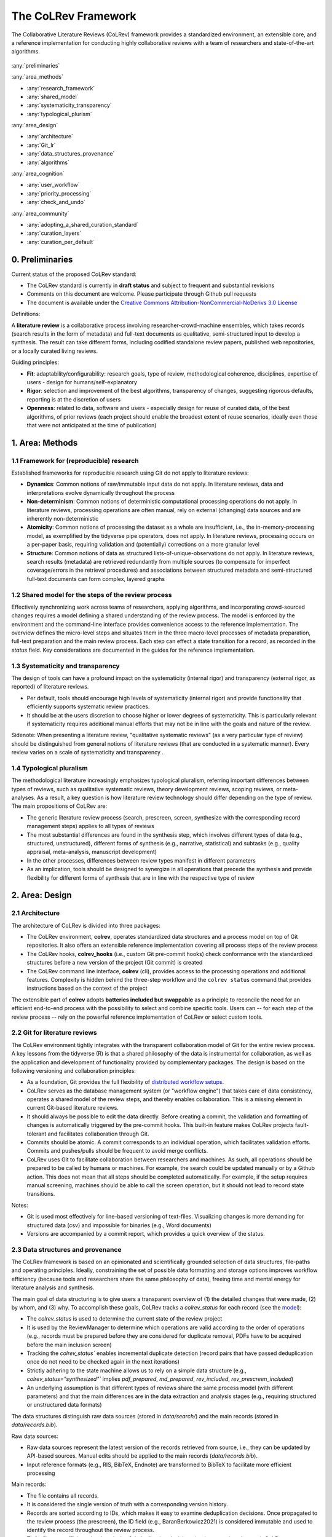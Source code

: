 
The CoLRev Framework
====================================

The Collaborative Literature Reviews (CoLRev) framework provides a standardized environment, an extensible core, and a reference implementation for conducting highly collaborative reviews with a team of researchers and state-of-the-art algorithms.

.. figure:: ../../figures/framework_design_areas.svg
   :align: center
   :alt: Areas
   :figwidth: 800px

:any:`preliminaries`

:any:`area_methods`

- :any:`research_framework`
- :any:`shared_model`
- :any:`systematicity_transparency`
- :any:`typological_plurism`

:any:`area_design`

- :any:`architecture`
- :any:`Git_lr`
- :any:`data_structures_provenance`
- :any:`algorithms`

:any:`area_cognition`

- :any:`user_workflow`
- :any:`priority_processing`
- :any:`check_and_undo`

:any:`area_community`

- :any:`adopting_a_shared_curation_standard`
- :any:`curation_layers`
- :any:`curation_per_default`

..  Note : this page should mirror the areas of innovation (first page)

.. _preliminaries:

0. Preliminaries
------------------------------

Current status of the proposed CoLRev standard:

- The CoLRev standard is currently in **draft status** and subject to frequent and substantial revisions
- Comments on this document are welcome. Please participate through Github pull requests
- The document is available under the `Creative Commons Attribution-NonCommercial-NoDerivs 3.0 License <https://creativecommons.org/licenses/by-nc-nd/3.0/us/>`_

Definitions:

A **literature review** is a collaborative process involving researcher-crowd-machine ensembles, which takes records (search results in the form of metadata) and full-text documents as qualitative, semi-structured input to develop a synthesis. The result can take different forms, including codified standalone review papers, published web repositories, or a locally curated living reviews.

Guiding principles:

- **Fit**: adaptability/configurability: research goals, type of review, methodological coherence, disciplines, expertise of users - design for humans/self-explanatory
- **Rigor**: selection and improvement of the best algorithms, transparency of changes, suggesting rigorous defaults, reporting is at the discretion of users
- **Openness**: related to data, software and users - especially design for reuse of curated data, of the best algorithms, of prior reviews (each project should enable the broadest extent of reuse scenarios, ideally even those that were not anticipated at the time of publication)

..
   Open source software (facilitate competition without lock-in, extensibility)
   Leverage powerful tools and libraries (benefit from their ongoing improvements)
   Integration with other tools/environments
   Transparency
   Design for humans (set reasonable defaults that are in line with a systematic approach, make commands and code self-explanatory, human processing time is valuable - prefer supervised execution and correction of algorithms to highly labor-intensive manual editing when algorithm performance is reasonably high, make it easy to identify, trace and correct errors in the project and at source)

   Assumptions:

   Processes generating the metadata, references, full-text documents are inherently decentralized and error prone, and, as a result, each record (metadata or PDF) can have multiple **data quality issues**.
   For example, there can be errors in the reference sections of primary papers, in the database indices, or in the machine-readability of PDFs.
   As a direct implication, metadata and PDFs, like data in any other research method, require dedicated preparation steps.

   There is **variance in how accurately authors, crowds and algorithms perform** (e.g., performance of duplicate detection algorithms or disagreements in the screening process).
   As an implication, control of process reliability (and constant improvement of algorithms) is needed, which requires transparency of atomic changes.
   As an implication of error-prone data generation processes and variance in processing accuracy, efficient error-tracing and debugging functionality must be built-in.

   With ever growing volumes and heterogeneity of research, there is a growing **need to allocate efforts rationally and evidence-based**.
   Literature reviews, in their current form, do not effectively leverage data from prior reviews (e.g., in the duplicate detection process, the preparation of metadata and PDFs, or the classification of documents).
   As an implication, a clear vision for effectively leveraging evidence and establishing reuse paths (e.g., crowdsourcing) is needed.

   Efficient and transparent access to changes is of critical importance to:

   - develop confidence in the review process
   - communicate and justify the trustworthiness of the results
   - improve individual contributions (e.g., train research assistants, to validate algorithms)
   - be in a position to identify and remove contributions of individuals (algorithms or researchers) in case systematic errors are introduced
   - efficiently extract data on individual steps (e.g., deduplication) for reuse (e.g., crowdsourcing)

   .. figure:: ../../figures/macro_framework.svg
      :alt: Macro framework


.. _area_methods:

1. Area: Methods
----------------------------------------------

.. _research_framework:

1.1 Framework for (reproducible) research
^^^^^^^^^^^^^^^^^^^^^^^^^^^^^^^^^^^^^^^^^^^^

Established frameworks for reproducible research using Git do not apply to literature reviews:

- **Dynamics**: Common notions of raw/immutable input data do not apply. In literature reviews, data and interpretations evolve dynamically throughout the process
- **Non-determinism**: Common notions of deterministic computational processing operations do not apply. In literature reviews, processing operations are often manual, rely on external (changing) data sources and are inherently non-deterministic
- **Atomicity**: Common notions of processing the dataset as a whole are insufficient, i.e., the in-memory-processing model, as exemplified by the tidyverse pipe operators, does not apply. In literature reviews, processing occurs on a per-paper basis, requiring validation and (potentially) corrections on a more granular level
- **Structure**: Common notions of data as structured lists-of-unique-observations do not apply. In literature reviews, search results (metadata) are retrieved redundantly from multiple sources (to compensate for imperfect coverage/errors in the retrieval procedures) and associations between structured metadata and semi-structured full-text documents can form complex, layered graphs

.. _shared_model:

1.2 Shared model for the steps of the review process
^^^^^^^^^^^^^^^^^^^^^^^^^^^^^^^^^^^^^^^^^^^^^^^^^^^^^^^^^^^^^^^^^^^^^^^^^^^^^^^^^^^^^^^^
Effectively synchronizing work across teams of researchers, applying algorithms, and incorporating crowd-sourced changes requires a model defining a shared understanding of the review process.
The model is enforced by the environment and the command-line interface provides convenience access to the reference implementation.
The overview defines the micro-level steps and situates them in the three macro-level processes of metadata preparation, full-text preparation and the main review process.
Each step can effect a state transition for a record, as recorded in the *status* field.
Key considerations are documented in the guides for the reference implementation.

.. _systematicity_transparency:

1.3 Systematicity and transparency
^^^^^^^^^^^^^^^^^^^^^^^^^^^^^^^^^^^^^^^^^^^^

The design of tools can have a profound impact on the systematicity (internal rigor) and transparency (external rigor, as reported) of literature reviews.

- Per default, tools should encourage high levels of systematicity (internal rigor) and provide functionality that efficiently supports systematic review practices.
- It should be at the users discretion to choose higher or lower degrees of systematicity. This is particularly relevant if systematicity requires additional manual efforts that may not be in line with the goals and nature of the review.

Sidenote: When presenting a literature review, "qualitative systematic reviews" (as a very particular type of review) should be distinguished from general notions of literature reviews (that are conducted in a systematic manner). Every review varies on a scale of systematicity and transparency .

..
   It should be at the discretion of authors
   - It is a leGitimate decision for some literature reviews to place less emphasis on a detailed and explicit reporting (transparency).

.. _typological_plurism:

1.4 Typological pluralism
^^^^^^^^^^^^^^^^^^^^^^^^^^^^^^^^^^^^^^^^^^^^

The methodological literature increasingly emphasizes typological pluralism, referring important differences between types of reviews, such as qualitative systematic reviews, theory development reviews, scoping reviews, or meta-analyses.
As a result, a key question is how literature review technology should differ depending on the type of review.
The main propositions of CoLRev are:

- The generic literature review process (search, prescreen, screen, synthesize with the corresponding record management steps) applies to all types of reviews
- The most substantial differences are found in the synthesis step, which involves different types of data (e.g., structured, unstructured), different forms of synthesis (e.g., narrative, statistical) and subtasks (e.g., quality appraisal, meta-analysis, manuscript development)
- In the other processes, differences between review types manifest in different parameters
- As an implication, tools should be designed to synergize in all operations that precede the synthesis and provide flexibility for different forms of synthesis that are in line with the respective type of review

.. _area_design:

2. Area: Design
------------------------------------

.. _architecture:

2.1 Architecture
^^^^^^^^^^^^^^^^^^^^^^

The architecture of CoLRev is divided into three packages:

- The CoLRev environment, **colrev**, operates standardized data structures and a process model on top of Git repositories. It also offers an extensible reference implementation covering all process steps of the review process
- The CoLRev hooks, **colrev_hooks** (i.e., custom Git pre-commit hooks) check conformance with the standardized structures before a new version of the project (Git commit) is created
- The CoLRev command line interface, **colrev** (cli), provides access to the processing operations and additional features. Complexity is hidden behind the three-step workflow and the ``colrev status`` command that provides instructions based on the context of the project

The extensible part of **colrev** adopts **batteries included but swappable** as a principle to reconcile the need for an efficient end-to-end process with the possibility to select and combine specific tools. Users can -- for each step of the review process -- rely on the powerful reference implementation of CoLRev or select custom tools.

..
   The **ReviewManager** supports reviewers in dealing with the complexity of the review process (e.g., the order of individual steps and their dependencies) in collaborative settings (e.g., requiring synchronization between distributed local repositories).
   Essentially, the ReviewManager operates in three modes:

   - Autonomous: ReviewManager executes and supervises the process (e.g., loading new records)
   - Supervised: ReviewManager is notified before a process is started, usually interactive processes requiring frequent user input (e.g., screening)
   - Consulted: ReviewManager is called after files have been modified and checked for consistency (e.g., writing the synthesis)

   In addition, the ReviewManager keeps a detailed `report <../guides/manual/1_workflow.html#colrev-validate>`_ of (1) the review environment and parameters (2) the current state of the review, and (3) the individual steps (commands) and the changes applied to the dataset.

   principle: review manager is instantiated for the current commit, not for historical commits.
   the data strucutres of colrev_status/colrev_origin will not change as much as the colrev_settings etc.?

   Ecosystem principles: modularity (recombination), open-source (evaluation, inspection, improvement)

.. _Git_lr:

2.2 Git for literature reviews
^^^^^^^^^^^^^^^^^^^^^^^^^^^^^^^^^^^^^^^^^^^^

The CoLRev environment tightly integrates with the transparent collaboration model of Git for the entire review process. A key lessons from the tidyverse (R) is that a shared philosophy of the data is instrumental for collaboration, as well as the application and development of functionality provided by complementary packages. The design is based on the following versioning and collaboration principles:

- As a foundation, Git provides the full flexibility of `distributed workflow setups <https://git-scm.com/book/en/v2/Distributed-Git-Distributed-Workflows>`_.
- CoLRev serves as the database management system (or "workflow engine") that takes care of data consistency, operates a shared model of the review steps, and thereby enables collaboration. This is a missing element in current Git-based literature reviews.
- It should always be possible to edit the data directly. Before creating a commit, the validation and formatting of changes is automatically triggered by the pre-commit hooks. This built-in feature makes CoLRev projects fault-tolerant and facilitates collaboration through Git.
- Commits should be atomic. A commit corresponds to an individual operation, which facilitates validation efforts. Commits and pushes/pulls should be frequent to avoid merge conflicts.
- CoLRev uses Git to facilitate collaboration between researchers and machines. As such, all operations should be prepared to be called by humans or machines. For example, the search could be updated manually or by a Github action. This does not mean that all steps should be completed automatically. For example, if the setup requires manual screening, machines should be able to call the screen operation, but it should not lead to record state transitions.

Notes:

- Git is used most effectively for line-based versioning of text-files. Visualizing changes is more demanding for structured data (csv) and impossible for binaries (e.g., Word documents)
- Versions are accompanied by a commit report, which provides a quick overview of the status.

..
   The notion of atomic processing of individual records underlines the need for a shared model of the review process.
   Such a state model will shape the data structures, the processing operations and workflow and the content curation.
   - Commits should correspond to manual vs. automated contributions. They should reflect the degree to which checking is necessary. For instance, it makes sense to split the merging process into separate commits (the automated/identical ones and the manual ones)
   The hooks should exercise relatively strict control because not all authors of a review may be familiar with Git/all principles of the review_template. For experts, it is always possible to override the hooks (--no-verify)
   - CoLRev builds on Git as the most capable collaborative versioning system currently available.
   - Git was originally developed as a distributed versioning system for (software) source code. The collaborative development of software code (semi-structured data) resembles scientific research processes (especially when analyses are implemented in Python or R scripts) and Git has been an integral part of the reproducible research movement. A particular strength of Git is its capability to merge different versions of a repository.

.. _data_structures_provenance:

2.3 Data structures and provenance
^^^^^^^^^^^^^^^^^^^^^^^^^^^^^^^^^^^^^^^^^^^^

..
   Connect to (even link?) text from the readme:
   Creating an extensible ecosystem of file-based interfaces following open data standards
   implementing a granular data provenance model and a robust identification scheme.

The CoLRev framework is based on an opinionated and scientifically grounded selection of data structures, file-paths and operating principles.
Ideally, constraining the set of possible data formatting and storage options improves workflow efficiency (because tools and researchers share the same philosophy of data), freeing time and mental energy for literature analysis and synthesis.

The main goal of data structuring is to give users a transparent overview of (1) the detailed changes that were made, (2) by whom, and (3) why.
To accomplish these goals, CoLRev tracks a `colrev_status` for each record (see the `model <../manual/operations.html>`_):

- The `colrev_status` is used to determine the current state of the review project
- It is used by the ReviewManager to determine which operations are valid according to the order of operations (e.g., records must be prepared before they are considered for duplicate removal, PDFs have to be acquired before the main inclusion screen)
- Tracking the `colrev_status`` enables incremental duplicate detection (record pairs that have passed deduplication once do not need to be checked again in the next iterations)
- Strictly adhering to the state machine allows us to rely on a simple data structure (e.g., `colrev_status="synthesized"`` implies `pdf_prepared`, `md_prepared`, `rev_included`, `rev_prescreen_included`)
- An underlying assumption is that different types of reviews share the same process model (with different parameters) and that the main differences are in the data extraction and analysis stages (e.g., requiring structured or unstructured data formats)

The data structures distinguish raw data sources (stored in `data/search/`) and the main records (stored in `data/records.bib`).

Raw data sources:

- Raw data sources represent the latest version of the records retrieved from source, i.e., they can be updated by API-based sources. Manual edits should be applied to the main records (`data/records.bib`).
- Input reference formats (e.g., RIS, BibTeX, Endnote) are transformed to BibTeX to facilitate more efficient processing

..
   - Can be in append-mode or even update-mode (e.g., for feeds that regularly query databases or indices like Crossref)
   Can be immutable (e.g., results extracted from databases). Exception: fixing incompatibilities with BibTeX Standard

Main records:


- The file contains all records.
- It is considered the single version of truth with a corresponding version history.
- Records are sorted according to IDs, which makes it easy to examine deduplication decisions. Once propagated to the review process (the prescreen), the ID field (e.g., BaranBerkowicz2021) is considered immutable and used to identify the record throughout the review process.
- To facilitate an efficient visual analysis of deduplication decisions (and preparation changes), CoLRev attempts to set the final IDs (based on formatted and completed metadata) when importing records into the main records file (IDs may be updated until the deduplication step if the author and year fields change).

For main records, ID formats such as three-author+year (automatically generated by CoLRev), are recommended because:

- Semantic IDs are easier to remember compared to arbitrary ones like DOIs or numbers that are incremented.
- Global identifiers (like DOIs or Web of Science accession numbers) are not available for every record (such as conference papers, books, or unpublished reports).
- Shorter formats (like first-author+year) may often require arbitrary suffixes.

Individual records in the main records are augmented with:

- The `colrev_status` field to track the current state of each record in the review process and to facilitate efficient analyses of changes (without jumping between the main records file and a screening sheet, data sheet, and manuscript)
- The ``colrev_origin`` field to enable traceability and analyses (in both directions).

For the main records and the converted raw data, the BibTeX is selected for the following reasons:

- BiBTeX is a quasi-standard format that is supported by most reference managers and literature review tools (`overview <https://en.wikipedia.org/wiki/Comparison_of_reference_management_software>`_).
- BibTeX is easier for humans to analyze in Git-diffs because field names are not abbreviated (this is not the case for Endnote .enl or .ris formats), it is line-based (tabular, column-based formats like csv are hard to analyze in Git diffs), and it contains less syntactic markup that makes it difficult to read (e.g., XML or MODS).
- BibTeX is easy to edit manually (in contrast to JSON) and does not force users to prepare the whole dataset at a very granular level (like CSL-JSON/YAML, which requires each author name to be split into the first, middle, and last name)
- BibTeX can be augmented (including additional fields for the `colrev_origin`, `colrev_status`, etc.)
- BibTeX is more flexible (allowing for new record types to be defined) compared to structured formats (e.g., SQL)

..
   - Upper/lower-case variations of DOIs are not meaningful because DOIs are `case insensitive <https://www.doi.org/doi_handbook/2_Numbering.html>`_. DOIs are converted to upper case to keep the Git history simple
   - Current policy (may change): do not use the crossref field (i.e., resolve it in the preparation). Efficient abbreviation of conference proceedings, can be accomplished through the pandoc `citation abbreviation options <https://pandoc.org/MANUAL.html#option--citation-abbreviations>`_. In addition, the crossreferenced record would not be displayed next to the original record, making it harder to visually validate (preparation) changes. The crossref-fields would also require special treatment in the deduplication process, the retrieval (across repositories) and operations reading records from the disk
   - The order of the first fields is fixed to enable efficient status checks (reading the first n lines of each record instead of parsing the whole file)


..
   We should require a single PDF/file (otherwise, the preparation status of each PDF could be different...)
   or : allow multiple but consider the file linked in data_provenance?
  - pdf paths should be reusable/shareable, i.e., relative (not dependent upon a local/absolute path)
  - For example, indexing Dropboxed PDFs and adding a symlinked pdfs dir that points to the Dropbox folder enables retrieval/reuse within teams
  - Always call Path(repo.path + record['file']) - explicitly specify the base dir

   Principles for provenance:

   - The identification scheme is part of the data provenance model
   - State model
   - Lineage: origins
   - Transparency
   - set_curated: after setting colrev_masterdata = https:... : remove colrev_masterdata_provenance (it is available in the corresponding curated repository)
   - masterdata: key data to identify a record, built-in corrections (feedback-loop to curated repository) (volatile fields are not in masterdata)
   - All masterdata (identifying metdata) should have the same source for curated records -> it is sufficient to store it once (in the colrev_masterdata field)
   - CURATED: for masterdata (**collectively** : masterdata belong together, should not be versioned/combined independently/separately) and for complementary fields (individually)
   - Focus on confidence values internally but focus on qualitative assessments for users (use confidence values in the decisions/scripts and maybe add it to the qualitative assessments)

   Related to preparation:

   - Separate prep/polish: polish does not effect a state transition!
   - Metadata: completeness and quality metrics
   - Fields-specific quality labels
   - Fusion of records (after "matching" decision)
   - Protection of curated content (all changes are explicit corrections that feed back into the original repo) -> avoid "deterioration" of curated metadata
   - Clear distinction between curated/non-curated content (metadata/duplicates/pdf-fingerprints) would be essential to ensure quality

   .. https://blog.diffbot.com/knowledge-graph-glossary/data-provenance/

   Record with **non-curated masterdata**: *colrev_masterdata* indicates that fields were fused from multiple sources

   .. code-block::
      :emphasize-lines: 4,5

      @article{Webster2002,
         colrev_origin                = {crossref/Webster002;dblp/Webster002}
         colrev_status                = {md_prepared},
         colrev_masterdata_provenance = {title:https://api.crossref.org/works/10.17705/1cais.04607;;
                                          author:dblp....;incomplete;},
         colrev_data_provenance       = {file: ...,
                                          doi:....,
                                          citations:https://api.crossref.org/works/10.17705/1cais.04607;
                                          literature_review:https://Github.../lrs;},
         colrev_id                    = {...;....}
         colrev_cpid                  = {...;...}

         doi                          = {...},
         dblp_key                     = {...},
         file                         = {pdfs/Webster2002.pdf},

         title                        = {Literature reviews...},
         journal                      = {MISQ},
         year                         = {2002},

         literature_review            = {no},
      }


   Record with **curated masterdata**: *colrev_masterdata* indicates the location of the repository containing the curated masterdata

   .. code-block::
      :emphasize-lines: 4

      @article{Webster2002,
         colrev_origin                = {crossref/Webster002;dblp/Webster002}
         colrev_status                = {md_prepared},
         colrev_masterdata_provenance = {CURATED:https://github.com/c...},
         colrev_data_provenance       = {file: ...,
                                          doi:....,
                                          citations:https://api.crossref.org/works/10.17705/1cais.04607;
                                          literature_review:https://github.../lrs;},
         colrev_id                    = {...;....}
         colrev_cpid                  = {...;...}

         doi                          = {...},
         dblp_key                     = {...},
         file                         = {pdfs/Webster2002.pdf},

         title                        = {Literature reviews...},
         journal                      = {MISQ},
         year                         = {2002},

         literature_review            = {no},
      }

   the corresponding provenance information is stored in the curated repo.

   colrev_ids for convenient robust access (based on origin/historical records stored in the repo)
   ID: unique in the project, CoLRev mechanisms aim at preventing ID conflicts across projects (for convenience), but content-based identification/explicit origins mean that changes in IDs do not introduce problems

   colrev_id:

   - Advantage of full/long colrev_ids: manual interpretation/comparison and similarity-measures are meaningful (in retrieval)
   - Should always be based on full records in the repository (enables updating of colrev_id fields/schemes)
   - Should be combined in the indexing process
   - Exact, ID/container-based identification should be used within a repository (not between reposistories)

.. _algorithms:

2.4 State-of-the-art algorithms
^^^^^^^^^^^^^^^^^^^^^^^^^^^^^^^^^^^^^^^^^^^^

.. incorporating state-of-the-art algorithms to provide end-to-end process support

The goal of CoLRev is to build on the latest state-of-the-art algorithms and to incorporate the leading packages for the requisite functionality.
This is important to achieve optimum performance across the whole process, to benefit from ongoing improvements in each subproject and to avoid duplicating efforts across projects.
For long-term sustainability and in line with the guiding principles, only open source packages are considered.

Overview of packages and reasons for selection:

- **Git**: the leading collaborative versioning environment with a broad academic userbase
- **Docker**: one of the leading platforms for container-based microservices and supported by most of the relevant academic microservices (e.g., GROBID, Zotero, Opensearch)
- **GROBID**: the leading bibliographic reference and citation parser :cite:p:`Tkaczyk2018`.
- **Zotero import translators**: one of the most active projects for translating bibliographic reference formats
- **pybtex**: the most actively developed pythonic BibTeX parser with high load performance
- **Tesseract/ocrmypdf**: the leading (non-proprietary) OCR engine (machine-readability of PDF content)
- **dedupe**: one of the leading python packages for record linkage, offering convenience functions supporting active learning, learnable similarity functions and blocking algorithms
- **Pandoc** and **CSL**: the leading projects for creating scientific documents from markdown, the standard for Git-versioned manuscripts
- **Opensearch**: the leading open source search engine and search dashboard

..
   alternative to dedupe (but recordlinkage does not seem to provide the same convenience functions for active labeling...)
   https://github.com/J535D165/recordlinkage

   pybtex: outperforms bibtexparser by a factor of 10 in loading bibtex files
   https://stackoverflow.com/questions/54558717/is-there-an-efficient-way-to-load-a-large-bibtex-37000-bibtex-entries-file-in


.. _area_cognition:

3. Area: Cognition
----------------------------------------------

.. The growing amount of literature is challenging the limits of human processing capacities

.. _user_workflow:

3.1 The user workflow model
^^^^^^^^^^^^^^^^^^^^^^^^^^^^^^^^^^^^^^^^^^^^

Desigining a self-explanatory, fault-tolerant, and configurable user workflow
- Simple, self-explanatory end-to-end user workflow (3 steps, 1 command: status) : suggesting next steps (hiding complexity), preventing errors, improving efficiency


In its basic form, the workflow consists of iteratively calling ``colrev status`` > ``colrev [process]`` > ``Git [process]``.
It is self-explanatory with ``colrev status`` recommending the next ``colrev [process]`` or ``Git [process]``.

.. figure:: ../../figures/workflow.svg
   :width: 600
   :align: center
   :alt: Workflow cycle

.. _priority_processing:

3.2 Priority processing
^^^^^^^^^^^^^^^^^^^^^^^^^^^^^^^^^^^^^^^^^^^^

Design processing operations in such a way that cognitive effort is saved and allocated effectively.
Changes with similar degrees of confidence are bundled in commits (rounds) to facilitate prioritized validation
e.g., prep-rounds, as review ordered screen or reading heuristics.

.. _validate_and_undo:

3.3 Validate-and-undo
^^^^^^^^^^^^^^^^^^^^^^^^^^^^^^^^^^^^^^^^^^^^

To maintain high data quality, it is imperative to facilitate efficient validation and undoing of changes.

- Validation and undoind of changes should be supported by every operation.
- Algorithmic application of changes and (efficient) undo operations are preferred over manual entry/changes.
- Reuse (curated content, across projects) should be facilitated to avoid redundant efforts.

.. _area_community:

4. Area: Community
----------------------------------------------

.. _adopting_a_shared_curation_standard:

4.1 Adopting a shared standard for content curation
^^^^^^^^^^^^^^^^^^^^^^^^^^^^^^^^^^^^^^^^^^^^^^^^^^^^^^^^^

Advancing a built-in model for content curation and reuse
conditions for including records in the localindex (prepared + deduped, set curation-marks in provenance).

CoLRev builds on a comprehensive vision of reusing community-curated data.
This includes:

- Assigning shared IDs in the load process
- Curated record metadata in the preparation process
- Data on duplicate/non-duplicate relationships
- Urls and local paths for PDFs
- Fingerprints (hashes) to identify and verify PDFs
- Any other label or data associated with the curated records

The colrev_cml_assistant extension provides an environment supporting researchers in curating shared repositories based on crowdsourcing and machine-learning.

.. _curation_layers:

4.2 Layered and multifaceted view
^^^^^^^^^^^^^^^^^^^^^^^^^^^^^^^^^^^^^^^^^^^^

Ideally, CoLRev projects form highly connected networks with data flowing between individual repositories that focus metadata, content curation, broad topic reviews, and specific review papers. In some cases, it is useful to require data that is reconciled to a singular version of the truth, while in other cases, different philosophical and theoretical perspectives may better be represented by separate data layers.

- Integration and data flows between project repositories, topic repositories, and curated metadata/data repositories should be supported.
- Reconciliation of singular truths and the development of alternative interpretative layers should be supported.

..
   - Efficient reuse (push/pull, search-source, sync, distribute)
   - Distribute: push-logic to feed records into topic repositories
   - For records: push/pull does not change the sample size (does not add records), search-source changes the sample size (explicit source/lineage)

.. _curation_per_default:

4.3 Curation per default
^^^^^^^^^^^^^^^^^^^^^^^^^^^^^^^^^^^^^^^^^^^^

Reuse of curated content should be the default (as easy as possible, expected by authors, journals, ...).

Reuse of community-curated data is a built-in feature of CoLRev, aimed at saving efforts across projects as well as increasing accuracy and richness of the process.
Per default, every CoLRev repository that is registered locally makes its data accessible to all other local repositories.
This means that all general operations (e.g., preparing metadata or linking PDFs) are completed automatically once indexed.
Of course, reuse is the most powerful when curated content (such as reviews, topic or journal-related repositories) is shared within teams or publicly.

..
	**References**

	bibliography::
